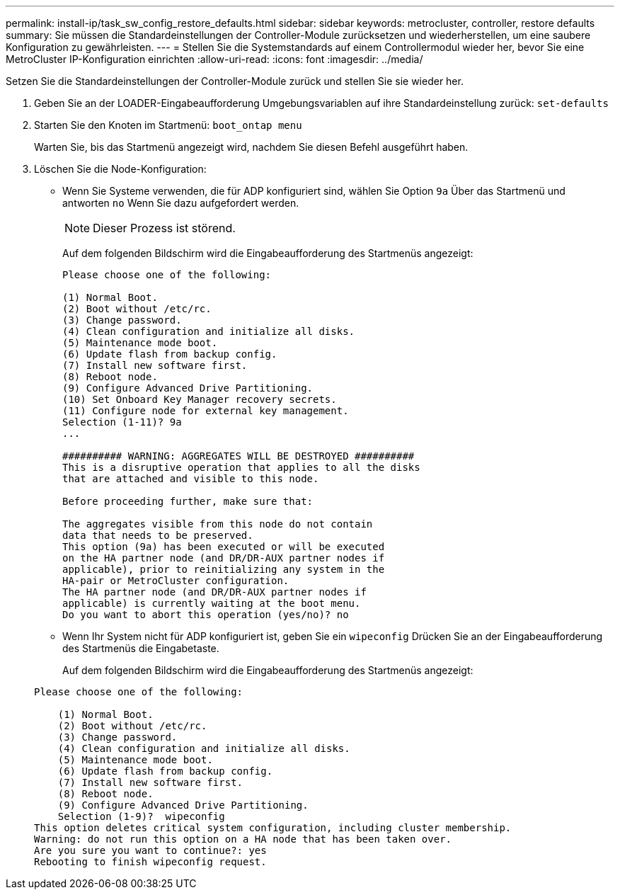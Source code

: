 ---
permalink: install-ip/task_sw_config_restore_defaults.html 
sidebar: sidebar 
keywords: metrocluster, controller, restore defaults 
summary: Sie müssen die Standardeinstellungen der Controller-Module zurücksetzen und wiederherstellen, um eine saubere Konfiguration zu gewährleisten. 
---
= Stellen Sie die Systemstandards auf einem Controllermodul wieder her, bevor Sie eine MetroCluster IP-Konfiguration einrichten
:allow-uri-read: 
:icons: font
:imagesdir: ../media/


[role="lead lead"]
Setzen Sie die Standardeinstellungen der Controller-Module zurück und stellen Sie sie wieder her.

. Geben Sie an der LOADER-Eingabeaufforderung Umgebungsvariablen auf ihre Standardeinstellung zurück: `set-defaults`
. Starten Sie den Knoten im Startmenü: `boot_ontap menu`
+
Warten Sie, bis das Startmenü angezeigt wird, nachdem Sie diesen Befehl ausgeführt haben.

. Löschen Sie die Node-Konfiguration:
+
--
** Wenn Sie Systeme verwenden, die für ADP konfiguriert sind, wählen Sie Option `9a` Über das Startmenü und antworten `no` Wenn Sie dazu aufgefordert werden.
+

NOTE: Dieser Prozess ist störend.

+
Auf dem folgenden Bildschirm wird die Eingabeaufforderung des Startmenüs angezeigt:

+
[listing]
----

Please choose one of the following:

(1) Normal Boot.
(2) Boot without /etc/rc.
(3) Change password.
(4) Clean configuration and initialize all disks.
(5) Maintenance mode boot.
(6) Update flash from backup config.
(7) Install new software first.
(8) Reboot node.
(9) Configure Advanced Drive Partitioning.
(10) Set Onboard Key Manager recovery secrets.
(11) Configure node for external key management.
Selection (1-11)? 9a
...

########## WARNING: AGGREGATES WILL BE DESTROYED ##########
This is a disruptive operation that applies to all the disks
that are attached and visible to this node.

Before proceeding further, make sure that:

The aggregates visible from this node do not contain
data that needs to be preserved.
This option (9a) has been executed or will be executed
on the HA partner node (and DR/DR-AUX partner nodes if
applicable), prior to reinitializing any system in the
HA-pair or MetroCluster configuration.
The HA partner node (and DR/DR-AUX partner nodes if
applicable) is currently waiting at the boot menu.
Do you want to abort this operation (yes/no)? no
----


--
+
** Wenn Ihr System nicht für ADP konfiguriert ist, geben Sie ein `wipeconfig` Drücken Sie an der Eingabeaufforderung des Startmenüs die Eingabetaste.
+
Auf dem folgenden Bildschirm wird die Eingabeaufforderung des Startmenüs angezeigt:

+
[listing]
----

Please choose one of the following:

    (1) Normal Boot.
    (2) Boot without /etc/rc.
    (3) Change password.
    (4) Clean configuration and initialize all disks.
    (5) Maintenance mode boot.
    (6) Update flash from backup config.
    (7) Install new software first.
    (8) Reboot node.
    (9) Configure Advanced Drive Partitioning.
    Selection (1-9)?  wipeconfig
This option deletes critical system configuration, including cluster membership.
Warning: do not run this option on a HA node that has been taken over.
Are you sure you want to continue?: yes
Rebooting to finish wipeconfig request.
----



